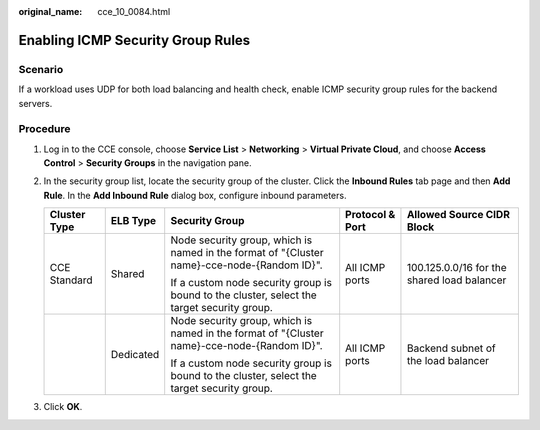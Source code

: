 :original_name: cce_10_0084.html

.. _cce_10_0084:

Enabling ICMP Security Group Rules
==================================

Scenario
--------

If a workload uses UDP for both load balancing and health check, enable ICMP security group rules for the backend servers.

Procedure
---------

#. Log in to the CCE console, choose **Service List** > **Networking** > **Virtual Private Cloud**, and choose **Access Control** > **Security Groups** in the navigation pane.
#. In the security group list, locate the security group of the cluster. Click the **Inbound Rules** tab page and then **Add Rule**. In the **Add Inbound Rule** dialog box, configure inbound parameters.

   +--------------+-------------+---------------------------------------------------------------------------------------------+-----------------+---------------------------------------------+
   | Cluster Type | ELB Type    | Security Group                                                                              | Protocol & Port | Allowed Source CIDR Block                   |
   +==============+=============+=============================================================================================+=================+=============================================+
   | CCE Standard | Shared      | Node security group, which is named in the format of "{Cluster name}-cce-node-{Random ID}". | All ICMP ports  | 100.125.0.0/16 for the shared load balancer |
   |              |             |                                                                                             |                 |                                             |
   |              |             | If a custom node security group is bound to the cluster, select the target security group.  |                 |                                             |
   +--------------+-------------+---------------------------------------------------------------------------------------------+-----------------+---------------------------------------------+
   |              | Dedicated   | Node security group, which is named in the format of "{Cluster name}-cce-node-{Random ID}". | All ICMP ports  | Backend subnet of the load balancer         |
   |              |             |                                                                                             |                 |                                             |
   |              |             | If a custom node security group is bound to the cluster, select the target security group.  |                 |                                             |
   +--------------+-------------+---------------------------------------------------------------------------------------------+-----------------+---------------------------------------------+

#. Click **OK**.
